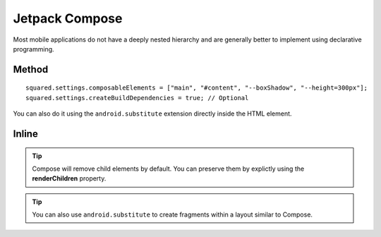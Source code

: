 ===============
Jetpack Compose
===============

Most mobile applications do not have a deeply nested hierarchy and are generally better to implement using declarative programming.

Method
======

::

  squared.settings.composableElements = ["main", "#content", "--boxShadow", "--height=300px"];
  squared.settings.createBuildDependencies = true; // Optional

You can also do it using the ``android.substitute`` extension directly inside the HTML element.

.. code-block::
  :emphasize-lines: 18,19

  squared.add(["android.substitute", {
    element: {
      content: { android: { layout_width: "match_parent" } }
    }
  }]);

  const items = squared.attr("android.substitute", "viewAttributes");
  items.push("hint", "buttonTint");
  squared.attr("android.substitute", "attributeMapping", {
    "android:src": "app:srcCompat", // Rename
    "icon": "navigationIcon" // Set "android:icon"
  });

  squared.parseDocument({
    element: document.body,
    substitutableElements: [{
      selector: "#content",
      tag: "androidx.compose.ui.platform.ComposeView",
      renderChildren: false
    }],
    enabledSubstitute: true, // Disabled built-in extensions have convenience toggles
    /* OR */
    include: ["android.substitute"]
  });

Inline
======

.. code-block:: html
  :emphasize-lines: 5

  <body>
    <header style="height: 100px"></header>
    <main id="content"
      data-use="android.substitute"
      data-android-substitute-tag="androidx.compose.ui.platform.ComposeView"
      style="height: 300px; box-shadow: 10px 5px 5px black;">
      <!-- Interior elements are not rendered -->
    </main>
    <footer style="height: 80px"></footer>
  </body>

.. tip:: Compose will remove child elements by default. You can preserve them by explictly using the **renderChildren** property.

.. code-block:: html
  :emphasize-lines: 4

  <div id="fragment"
    data-use="android.substitute"
    data-android-substitute-tag="androidx.fragment.app.FragmentContainerView"
    data-android-substitute-render-children="false"
    data-android-attr="name::com.github.fragment;tag::example">
    <!-- Interior elements are not rendered -->
  </div>

.. tip:: You can also use ``android.substitute`` to create fragments within a layout similar to Compose.